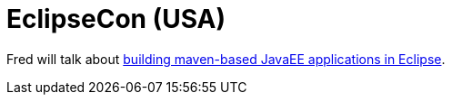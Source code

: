 = EclipseCon (USA)
:page-layout: event
:page-event_date: March 17-20, 2014
:page-effective_date: 20140317
:page-location: San Francisco, California
:page-event_url: http://www.eclipsecon.org/2014/

Fred will talk about https://www.eclipsecon.org/na2014/session/building-maven-based-java-ee-applications-eclipse[building maven-based JavaEE applications in Eclipse].